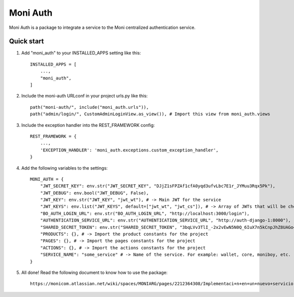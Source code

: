 =====
Moni Auth
=====

Moni Auth is a package to integrate a service to the Moni centralized authentication service.

Quick start
-----------

1. Add "moni_auth" to your INSTALLED_APPS setting like this::

    INSTALLED_APPS = [
        ...,
        "moni_auth",
    ]

2. Include the moni-auth URLconf in your project urls.py like this::

    path("moni-auth/", include("moni_auth.urls")),
    path("admin/login/", CustomAdminLoginView.as_view()), # Import this view from moni_auth.views

3. Include the exception handler into the REST_FRAMEWORK config::

    REST_FRAMEWORK = {
        ...,
        'EXCEPTION_HANDLER': 'moni_auth.exceptions.custom_exception_handler',
    }

4. Add the following variables to the settings::

    MONI_AUTH = {
        "JWT_SECRET_KEY": env.str("JWT_SECRET_KEY", "DJjZ1sFPZAf1cfA0yqd3ufvLbc7E1r_JYMuu3Rqx5Pk"),
        "JWT_DEBUG": env.bool("JWT_DEBUG", False),
        "JWT_KEY": env.str("JWT_KEY", "jwt_wt"), # -> Main JWT for the service
        "JWT_KEYS": env.list("JWT_KEYS", default=["jwt_wt", "jwt_cs"]), # -> Array of JWTs that will be checked on the BaseJWTPermission to check for pages
        "BO_AUTH_LOGIN_URL": env.str("BO_AUTH_LOGIN_URL", "http://localhost:3000/login"),
        "AUTHENTICATION_SERVICE_URL": env.str("AUTHENTICATION_SERVICE_URL", "http://auth-django-1:8000"),
        "SHARED_SECRET_TOKEN": env.str("SHARED_SECRET_TOKEN", "3bqLVv3TlI_-2x2vEwN5N0Q_6IuX7n5kCnpJhZ8UAGo4xImfD"),
        "PRODUCTS": {}, # -> Import the product constants for the project
        "PAGES": {}, # -> Import the pages constants for the project
        "ACTIONS": {}, # -> Import the actions constants for the project
        "SERVICE_NAME": "some_service" # -> Name of the service. For example: wallet, core, moniboy, etc.
    }

5. All done! Read the following document to know how to use the package::

    https://monicom.atlassian.net/wiki/spaces/MONIARG/pages/2212364308/Implementaci+n+en+un+nuevo+servicio